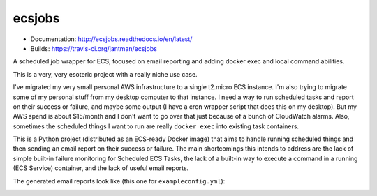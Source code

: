 ecsjobs
=======

.. image:: http://www.repostatus.org/badges/latest/wip.svg
   :alt: Project Status: WIP – Initial development is in progress, but there has not yet been a stable, usable release suitable for the public.
   :target: http://www.repostatus.org/#wip

* Documentation: `http://ecsjobs.readthedocs.io/en/latest/ <http://ecsjobs.readthedocs.io/en/latest/>`_
* Builds: `https://travis-ci.org/jantman/ecsjobs <https://travis-ci.org/jantman/ecsjobs>`_

A scheduled job wrapper for ECS, focused on email reporting and adding docker exec and local command abilities.

This is a very, very esoteric project with a really niche use case.

I've migrated my very small personal AWS infrastructure to a single t2.micro ECS instance. I'm also trying to migrate some of
my personal stuff from my desktop computer to that instance. I need a way to run scheduled tasks and report on their success
or failure, and maybe some output (I have a cron wrapper script that does this on my desktop). But my AWS spend is about $15/month
and I don't want to go over that just because of a bunch of CloudWatch alarms. Also, sometimes the scheduled things I want
to run are really ``docker exec`` into existing task containers.

This is a Python project (distributed as an ECS-ready Docker image) that aims to handle running scheduled things
and then sending an email report on their success or failure. The main shortcomings this intends to address are
the lack of simple built-in failure monitoring for Scheduled ECS Tasks, the lack of a built-in way to execute a
command in a running (ECS Service) container, and the lack of useful email reports.

The generated email reports look like (this one for ``exampleconfig.yml``):

.. image:: https://raw.githubusercontent.com/jantman/ecsjobs/master/docs/source/report.png
   :alt: screenshot of generated HTML email report
